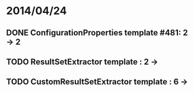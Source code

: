 * 2014/04/24
** DONE ConfigurationProperties template #481: 2 -> 2
** TODO ResultSetExtractor template : 2 ->
** TODO CustomResultSetExtractor template : 6 ->
